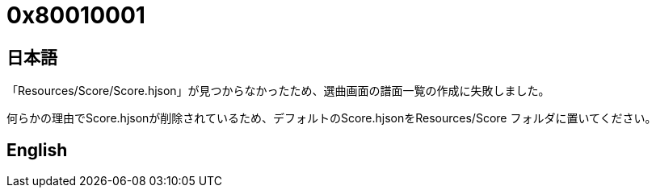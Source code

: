 # 0x80010001

## 日本語
「Resources/Score/Score.hjson」が見つからなかったため、選曲画面の譜面一覧の作成に失敗しました。

何らかの理由でScore.hjsonが削除されているため、デフォルトのScore.hjsonをResources/Score フォルダに置いてください。

## English
